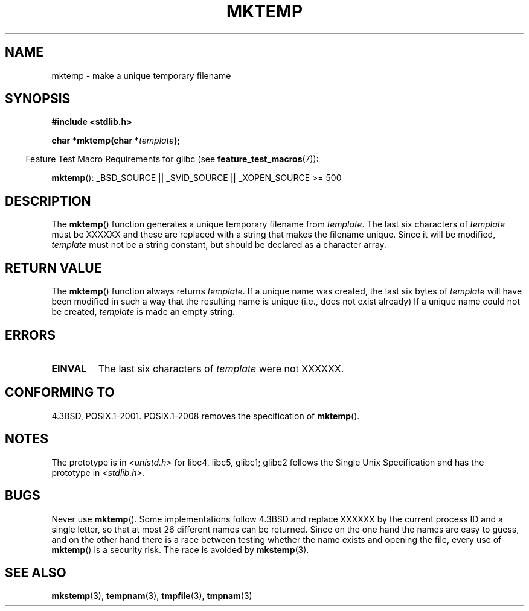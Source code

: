 .\" Copyright (C) 1993 David Metcalfe (david@prism.demon.co.uk)
.\"
.\" Permission is granted to make and distribute verbatim copies of this
.\" manual provided the copyright notice and this permission notice are
.\" preserved on all copies.
.\"
.\" Permission is granted to copy and distribute modified versions of this
.\" manual under the conditions for verbatim copying, provided that the
.\" entire resulting derived work is distributed under the terms of a
.\" permission notice identical to this one.
.\"
.\" Since the Linux kernel and libraries are constantly changing, this
.\" manual page may be incorrect or out-of-date.  The author(s) assume no
.\" responsibility for errors or omissions, or for damages resulting from
.\" the use of the information contained herein.  The author(s) may not
.\" have taken the same level of care in the production of this manual,
.\" which is licensed free of charge, as they might when working
.\" professionally.
.\"
.\" Formatted or processed versions of this manual, if unaccompanied by
.\" the source, must acknowledge the copyright and authors of this work.
.\"
.\" References consulted:
.\"     Linux libc source code
.\"     Lewine's _POSIX Programmer's Guide_ (O'Reilly & Associates, 1991)
.\"     386BSD man pages
.\" Modified Sat Jul 24 18:48:06 1993 by Rik Faith (faith@cs.unc.edu)
.\" Modified Fri Jun 23 01:26:34 1995 by Andries Brouwer (aeb@cwi.nl)
.\" (prompted by Scott Burkett <scottb@IntNet.net>)
.\" Modified Sun Mar 28 23:44:38 1999 by Andries Brouwer (aeb@cwi.nl)
.\"
.TH MKTEMP 3  2008-08-06 "GNU" "Linux Programmer's Manual"
.SH NAME
mktemp \- make a unique temporary filename
.SH SYNOPSIS
.nf
.B #include <stdlib.h>
.sp
.BI "char *mktemp(char *" template );
.fi
.sp
.in -4n
Feature Test Macro Requirements for glibc (see
.BR feature_test_macros (7)):
.in
.sp
.BR mktemp ():
_BSD_SOURCE || _SVID_SOURCE || _XOPEN_SOURCE\ >=\ 500
.SH DESCRIPTION
The
.BR mktemp ()
function generates a unique temporary filename
from \fItemplate\fP.
The last six characters of \fItemplate\fP must
be XXXXXX and these are replaced with a string that makes the
filename unique.
Since it will be modified,
.I template
must not be a string constant, but should be declared as a character array.
.SH "RETURN VALUE"
The
.BR mktemp ()
function always returns \fItemplate\fP.
If a unique name was created, the last six bytes of \fItemplate\fP will
have been modified in such a way that the resulting name is unique
(i.e., does not exist already)
If a unique name could not be created,
\fItemplate\fP is made an empty string.
.SH ERRORS
.TP
.B EINVAL
The last six characters of \fItemplate\fP were not XXXXXX.
.SH "CONFORMING TO"
4.3BSD, POSIX.1-2001.
POSIX.1-2008 removes the specification of
.BR mktemp ().
.SH NOTES
The prototype is in
.I <unistd.h>
for libc4, libc5, glibc1; glibc2 follows the Single Unix Specification
and has the prototype in
.IR <stdlib.h> .
.SH BUGS
Never use
.BR mktemp ().
Some implementations follow 4.3BSD
and replace XXXXXX by the current process ID and a single letter,
so that at most 26 different names can be returned.
Since on the one hand the names are easy to guess, and on the other
hand there is a race between testing whether the name exists and
opening the file, every use of
.BR mktemp ()
is a security risk.
The race is avoided by
.BR mkstemp (3).
.SH "SEE ALSO"
.BR mkstemp (3),
.BR tempnam (3),
.BR tmpfile (3),
.BR tmpnam (3)
